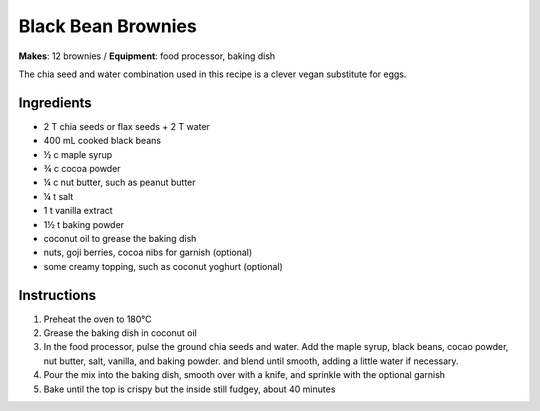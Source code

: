 .. |o| unicode:: U+00B0
    :trim:


Black Bean Brownies
======================
**Makes**: 12 brownies /
**Equipment**: food processor, baking dish

The chia seed and water combination used in this recipe is a clever vegan substitute for eggs.

Ingredients
-----------
- 2 T chia seeds or flax seeds + 2 T water
- 400 mL cooked black beans
- ½ c maple syrup
- ¾ c cocoa powder
- ¼ c nut butter, such as peanut butter
- ¼ t salt
- 1 t vanilla extract
- 1½ t baking powder
- coconut oil to grease the baking dish
- nuts, goji berries, cocoa nibs for garnish (optional)
- some creamy topping, such as coconut yoghurt (optional)

Instructions
--------------
#. Preheat the oven to 180 |o| C
#. Grease the baking dish in coconut oil
#. In the food processor, pulse the ground chia seeds and water. Add the maple syrup, black beans, cocao powder, nut butter, salt, vanilla, and baking powder. and blend until smooth, adding a little water if necessary.
#. Pour the mix into the baking dish, smooth over with a knife, and sprinkle with the optional garnish
#. Bake until the top is crispy but the inside still fudgey, about 40 minutes